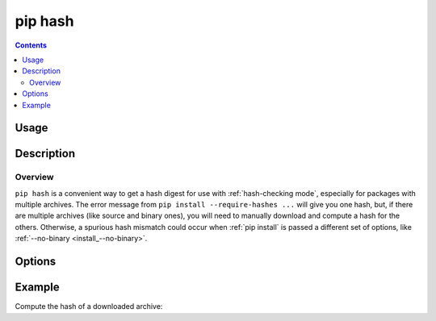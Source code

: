 .. _`pip hash`:

========
pip hash
========

.. contents::


Usage
=====

.. tabs::

   .. group-tab:: Unix/macOS

      .. pip-command-usage:: hash "python -m pip"

   .. group-tab:: Windows

      .. pip-command-usage:: hash "py -m pip"


Description
===========

.. pip-command-description:: hash

Overview
--------

``pip hash`` is a convenient way to get a hash digest for use with
:ref:`hash-checking mode`, especially for packages with multiple archives. The
error message from ``pip install --require-hashes ...`` will give you one
hash, but, if there are multiple archives (like source and binary ones), you
will need to manually download and compute a hash for the others. Otherwise, a
spurious hash mismatch could occur when :ref:`pip install` is passed a
different set of options, like :ref:`--no-binary <install_--no-binary>`.


Options
=======

.. pip-command-options:: hash


Example
=======

Compute the hash of a downloaded archive:

.. tabs::

  .. group-tab:: Unix/macOS

    .. code-block:: shell

      $ python -m pip download SomePackage
          Collecting SomePackage
            Downloading SomePackage-2.2.tar.gz
            Saved ./pip_downloads/SomePackage-2.2.tar.gz
          Successfully downloaded SomePackage
      $ python -m pip hash ./pip_downloads/SomePackage-2.2.tar.gz
          ./pip_downloads/SomePackage-2.2.tar.gz:
          --hash=sha256:93e62e05c7ad3da1a233def6731e8285156701e3419a5fe279017c429ec67ce0

  .. group-tab:: Windows

    .. code-block:: shell

      C:\> py -m pip download SomePackage
          Collecting SomePackage
            Downloading SomePackage-2.2.tar.gz
            Saved ./pip_downloads/SomePackage-2.2.tar.gz
          Successfully downloaded SomePackage
      C:\> py -m pip hash ./pip_downloads/SomePackage-2.2.tar.gz
          ./pip_downloads/SomePackage-2.2.tar.gz:
          --hash=sha256:93e62e05c7ad3da1a233def6731e8285156701e3419a5fe279017c429ec67ce0
